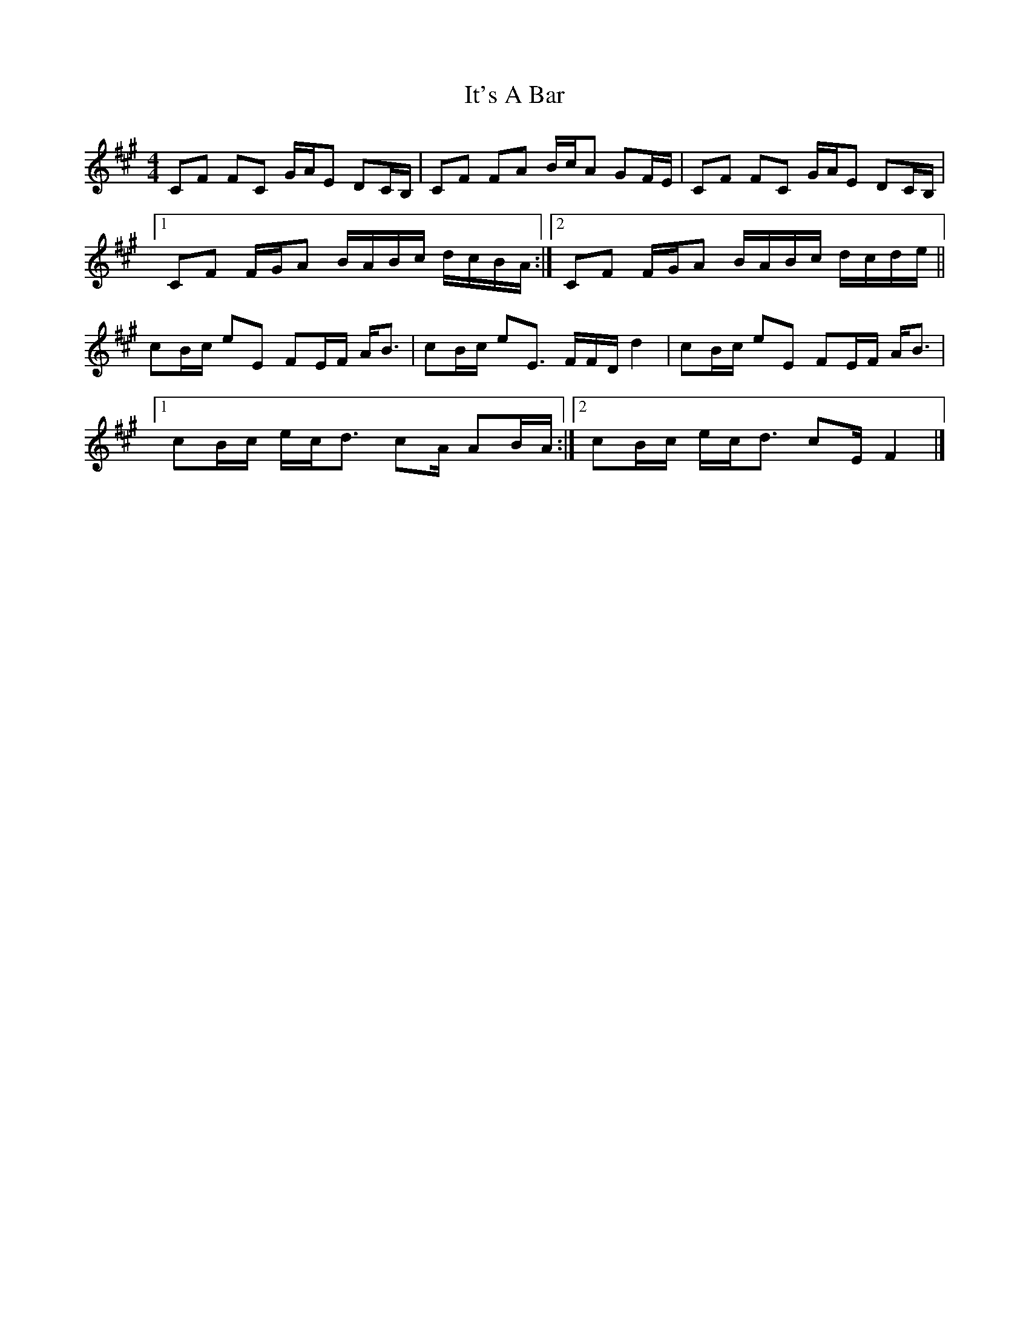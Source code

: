 X: 1
T: It's A Bar
Z: Pangur Bán
S: https://thesession.org/tunes/15655#setting29371
R: reel
M: 4/4
L: 1/8
K: Amaj
CF FC G/A/E DC/B,/ |CF FA B/c/A GF/E/ |CF FC G/A/E DC/B,/ |
[1CF F/G/A B/A/B/c/ d/c/B/A/ :|[2CF F/G/A B/A/B/c/ d/c/d/e/ ||
cB/c/ eE FE/F/ A/B3/2 |cB/c/ eE3/2 F/F/D/ d2 |cB/c/ eE FE/F/ A/B3/2 |
[1cB/c/ e/c/d3/2 cA/ AB/A/ :|[2cB/c/ e/c/d3/2 cE/ F2 |]
